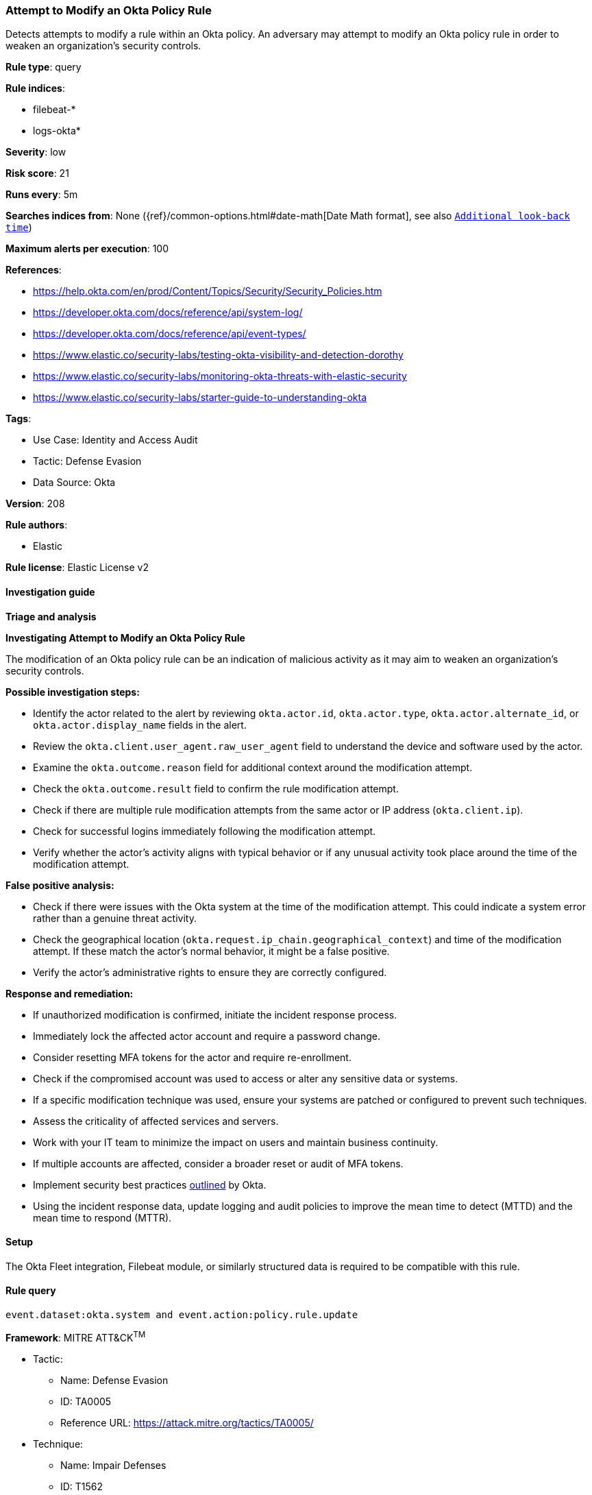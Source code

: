 [[prebuilt-rule-8-15-6-attempt-to-modify-an-okta-policy-rule]]
=== Attempt to Modify an Okta Policy Rule

Detects attempts to modify a rule within an Okta policy. An adversary may attempt to modify an Okta policy rule in order to weaken an organization's security controls.

*Rule type*: query

*Rule indices*: 

* filebeat-*
* logs-okta*

*Severity*: low

*Risk score*: 21

*Runs every*: 5m

*Searches indices from*: None ({ref}/common-options.html#date-math[Date Math format], see also <<rule-schedule, `Additional look-back time`>>)

*Maximum alerts per execution*: 100

*References*: 

* https://help.okta.com/en/prod/Content/Topics/Security/Security_Policies.htm
* https://developer.okta.com/docs/reference/api/system-log/
* https://developer.okta.com/docs/reference/api/event-types/
* https://www.elastic.co/security-labs/testing-okta-visibility-and-detection-dorothy
* https://www.elastic.co/security-labs/monitoring-okta-threats-with-elastic-security
* https://www.elastic.co/security-labs/starter-guide-to-understanding-okta

*Tags*: 

* Use Case: Identity and Access Audit
* Tactic: Defense Evasion
* Data Source: Okta

*Version*: 208

*Rule authors*: 

* Elastic

*Rule license*: Elastic License v2


==== Investigation guide



*Triage and analysis*



*Investigating Attempt to Modify an Okta Policy Rule*


The modification of an Okta policy rule can be an indication of malicious activity as it may aim to weaken an organization's security controls.


*Possible investigation steps:*


- Identify the actor related to the alert by reviewing `okta.actor.id`, `okta.actor.type`, `okta.actor.alternate_id`, or `okta.actor.display_name` fields in the alert.
- Review the `okta.client.user_agent.raw_user_agent` field to understand the device and software used by the actor.
- Examine the `okta.outcome.reason` field for additional context around the modification attempt.
- Check the `okta.outcome.result` field to confirm the rule modification attempt.
- Check if there are multiple rule modification attempts from the same actor or IP address (`okta.client.ip`).
- Check for successful logins immediately following the modification attempt.
- Verify whether the actor's activity aligns with typical behavior or if any unusual activity took place around the time of the modification attempt.


*False positive analysis:*


- Check if there were issues with the Okta system at the time of the modification attempt. This could indicate a system error rather than a genuine threat activity.
- Check the geographical location (`okta.request.ip_chain.geographical_context`) and time of the modification attempt. If these match the actor's normal behavior, it might be a false positive.
- Verify the actor's administrative rights to ensure they are correctly configured.


*Response and remediation:*


- If unauthorized modification is confirmed, initiate the incident response process.
- Immediately lock the affected actor account and require a password change.
- Consider resetting MFA tokens for the actor and require re-enrollment.
- Check if the compromised account was used to access or alter any sensitive data or systems.
- If a specific modification technique was used, ensure your systems are patched or configured to prevent such techniques.
- Assess the criticality of affected services and servers.
- Work with your IT team to minimize the impact on users and maintain business continuity.
- If multiple accounts are affected, consider a broader reset or audit of MFA tokens.
- Implement security best practices https://www.okta.com/blog/2019/10/9-admin-best-practices-to-keep-your-org-secure/[outlined] by Okta.
- Using the incident response data, update logging and audit policies to improve the mean time to detect (MTTD) and the mean time to respond (MTTR).

==== Setup


The Okta Fleet integration, Filebeat module, or similarly structured data is required to be compatible with this rule.

==== Rule query


[source, js]
----------------------------------
event.dataset:okta.system and event.action:policy.rule.update

----------------------------------

*Framework*: MITRE ATT&CK^TM^

* Tactic:
** Name: Defense Evasion
** ID: TA0005
** Reference URL: https://attack.mitre.org/tactics/TA0005/
* Technique:
** Name: Impair Defenses
** ID: T1562
** Reference URL: https://attack.mitre.org/techniques/T1562/
* Sub-technique:
** Name: Disable or Modify Cloud Firewall
** ID: T1562.007
** Reference URL: https://attack.mitre.org/techniques/T1562/007/
